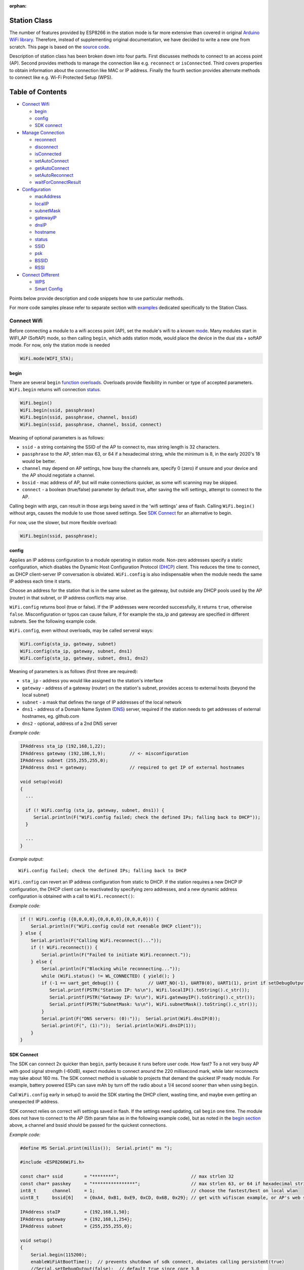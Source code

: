 :orphan:

Station Class
-------------

The number of features provided by ESP8266 in the station mode is far more extensive than covered in original `Arduino WiFi library <https://www.arduino.cc/en/Reference/WiFi>`__. Therefore, instead of supplementing original documentation, we have decided to write a new one from scratch. This page is based on the `source code <https://github.com/esp8266/Arduino/>`__.

Description of station class has been broken down into four parts. First discusses methods to connect to an access point (AP). Second provides methods to manage the connection like e.g. ``reconnect`` or ``isConnected``. Third covers properties to obtain information about the connection like MAC or IP address. Finally the fourth section provides alternate methods to connect like e.g. Wi-Fi Protected Setup (WPS).

Table of Contents
-----------------

-  `Connect Wifi <#connect-wifi>`__

   -  `begin <#begin>`__
   -  `config <#config>`__
   -  `SDK connect <#sdk-connect>`__

-  `Manage Connection <#manage-connection>`__

   -  `reconnect <#reconnect>`__
   -  `disconnect <#disconnect>`__
   -  `isConnected <#isconnected>`__
   -  `setAutoConnect <#setautoconnect>`__
   -  `getAutoConnect <#getautoconnect>`__
   -  `setAutoReconnect <#setautoreconnect>`__
   -  `waitForConnectResult <#waitforconnectresult>`__

-  `Configuration <#configuration>`__

   -  `macAddress <#macAddress>`__
   -  `localIP <#localip>`__
   -  `subnetMask <#subnetmask>`__
   -  `gatewayIP <#gatewayip>`__
   -  `dnsIP <#dnsip>`__
   -  `hostname <#hostname>`__
   -  `status <#status>`__
   -  `SSID <#ssid>`__
   -  `psk <#psk>`__
   -  `BSSID <#bssid>`__
   -  `RSSI <#rssi>`__

-  `Connect Different <#connect-different>`__

   -  `WPS <#wps>`__
   -  `Smart Config <#smart-config>`__

Points below provide description and code snippets how to use particular methods.

For more code samples please refer to separate section with `examples <station-examples.rst>`__ dedicated specifically to the Station Class.


Connect Wifi
~~~~~~~~~~~~

Before connecting a module to a wifi access point (AP), set the module's wifi to a known `mode <generic-class.rst#mode>`__. Many modules start in WIFI_AP (SoftAP) mode, so then calling ``begin``, which adds station mode, would place the device in the dual sta + softAP mode. For now, only the station mode is needed

.. code:: cpp

    WiFi.mode(WIFI_STA);


begin
^^^^^

There are several ``begin`` `function overloads <https://en.wikipedia.org/wiki/Function_overloading>`__. Overloads provide flexibility in number or type of accepted parameters. ``WiFi.begin`` returns wifi connection `status <#status>`__.

.. code:: cpp

    WiFi.begin()
    WiFi.begin(ssid, passphrase)
    WiFi.begin(ssid, passphrase, channel, bssid)
    WiFi.begin(ssid, passphrase, channel, bssid, connect)

Meaning of optional parameters is as follows:

- ``ssid`` - a string containing the SSID of the AP to connect to, max string length is 32 characters.
- ``passphrase`` to the AP, strlen max 63, or 64 if a hexadecimal string, while the minimum is 8, in the early 2020's 18 would be better.
- ``channel`` may depend on AP settings, how busy the channels are, specify 0 (zero) if unsure and your device and the AP should negotiate a channel.
- ``bssid`` - mac address of AP, but will make connections quicker, as some wifi scanning may be skipped.
- ``connect`` - a boolean (true/false) parameter by default true, after saving the wifi settings, attempt to connect to the AP.

Calling begin with args, can result in those args being saved in the 'wifi settings' area of flash. Calling ``WiFi.begin()`` without args, causes the module to use those saved settings. See `SDK Connect <#sdk-connect>`__ for an alternative to begin.

For now, use the slower, but more flexible overload:

.. code:: cpp

    WiFi.begin(ssid, passphrase);


config
^^^^^^

Applies an IP address configuration to a module operating in station mode. Non-zero addresses specify a static configuration, which disables the Dynamic Host Configuration Protocol `(DHCP <https://wikipedia.org/wiki/Dynamic_Host_Configuration_Protocol>`__) client. This reduces the time to connect, as DHCP client-server IP conversation is obviated. ``WiFi.config`` is also indispensable when the module needs the same IP address each time it starts.

Choose an address for the station that is in the same subnet as the gateway, but outside any DHCP pools used by the AP (router) in that subnet, or IP address conflicts may arise.

``WiFi.config`` returns bool (true or false). If the IP addresses were recorded successfully, it returns ``true``, otherwise ``false``. Misconfiguration or typos can cause failure, if for example the sta_ip and gateway are specified in different subnets. See the following example code.

``WiFi.config``, even without overloads, may be called serveral ways:

.. code:: cpp

    WiFi.config(sta_ip, gateway, subnet)
    WiFi.config(sta_ip, gateway, subnet, dns1)
    WiFi.config(sta_ip, gateway, subnet, dns1, dns2)

Meaning of parameters is as follows (first three are required):

-  ``sta_ip`` - address you would like assigned to the station's interface
-  ``gateway`` - address of a gateway (router) on the station's subnet, provides access to external hosts (beyond the local subnet)
-  ``subnet`` - a mask that defines the range of IP addresses of the local network
-  ``dns1`` - address of a Domain Name System (`DNS <https://wikipedia.org/wiki/Domain_Name_System>`__) server, required if the station needs to get addresses of external hostnames, eg. github.com
-  ``dns2`` - optional, address of a 2nd DNS server

*Example code:*

.. code:: cpp

    IPAddress sta_ip (192,168,1,22);
    IPAddress gateway (192,186,1,9);         // <- misconfiguration 
    IPAddress subnet (255,255,255,0);
    IPAddress dns1 = gateway;                // required to get IP of external hostnames

    void setup(void)
    {
      ...

      if (! WiFi.config (sta_ip, gateway, subnet, dns1)) {
         Serial.println(F("WiFi.config failed; check the defined IPs; falling back to DHCP"));
      }

      ...
    }

*Example output:*

::

   WiFi.config failed; check the defined IPs; falling back to DHCP

``WiFi.config`` can revert an IP address configuration from static to DHCP. If the station requires a new DHCP IP configuration, the DHCP client can be reactivated by specifying zero addresses, and a new dynamic address configuration is obtained with a call to ``WiFi.reconnect()``:

*Example code:*

.. code:: cpp

    if (! WiFi.config ({0,0,0,0},{0,0,0,0},{0,0,0,0})) {
        Serial.println(F("WiFi.config could not reenable DHCP client"));
    } else {
        Serial.println(F("Calling WiFi.reconnect()..."));
        if (! WiFi.reconnect()) {
            Serial.println(F("Failed to initiate WiFi.reconnect."));
        } else {
            Serial.println(F("Blocking while reconnecting..."));
            while (WiFi.status() != WL_CONNECTED) { yield(); }
            if (-1 == uart_get_debug()) {           // UART_NO(-1), UART0(0), UART1(1), print if setDebugOutput(false)
               Serial.printf(PSTR("Station IP: %s\n"), WiFi.localIP().toString().c_str());
               Serial.printf(PSTR("Gataway IP: %s\n"), WiFi.gatewayIP().toString().c_str());
               Serial.printf(PSTR("SubnetMask: %s\n"), WiFi.subnetMask().toString().c_str());
            }
            Serial.print(F("DNS servers: (0):"));  Serial.print(WiFi.dnsIP(0));
            Serial.print(F(", (1):"));  Serial.println(WiFi.dnsIP(1));
        }
    }


SDK Connect
^^^^^^^^^^^

The SDK can connect 2x quicker than ``begin``, partly because it runs before user code. How fast? To a not very busy AP with good signal strength (-60dB), expect modules to connect around the 220 millisecond mark, while later reconnects may take about 160 ms. The SDK connect method is valuable to projects that demand the quickest IP ready module. For example, battery powered ESPs can save mAh by turn off the radio about a 1/4 second sooner than when using ``begin``.

Call ``WiFi.config`` early in setup() to avoid the SDK starting the DHCP client, wasting time, and maybe even getting an unexpected IP address.

SDK connect relies on correct wifi settings saved in flash. If the settings need updating, call ``begin`` one time. The module does not have to connect to the AP (5th param false as in the following example code), but as noted in the `begin section <#begin>`__ above, a channel and bssid should be passed for the quickest connections.


*Example code:*

.. code:: cpp

   #define MS Serial.print(millis());  Serial.print(" ms ");

   #include <ESP8266WiFi.h>

   const char* ssid        = "********";                           // max strlen 32
   const char* passkey     = "****************";                   // max strlen 63, or 64 if hexadecimal string
   int8_t      channel     = 1;                                    // choose the fastest/best on local wlan
   uint8_t     bssid[6]    = {0xA4, 0xB1, 0xE9, 0xCD, 0x6B, 0x29}; // get with wifiscan example, or AP's web site

   IPAddress staIP         = {192,168,1,50};
   IPAddress gateway       = {192,168,1,254};
   IPAddress subnet        = {255,255,255,0};

   void setup()
   {
       Serial.begin(115200);
       enableWiFiAtBootTime();  // prevents shutdown of sdk connect, obviates calling persistent(true)
       //Serial.setDebugOutput(false);  // default true since core 3.0
       if (! WiFi.config(staIP, gateway, subnet)) {
           Serial.println(F("WiFi.config failed; DHCP will add ~2 sec to connect time; check the static IPs."));
       }

       // Do we need to call begin to write new wifi settings in flash?
       //  Only if sketch & flash settings are different, else just wait for sdk to connect
       struct station_config wl_args;
       wifi_station_get_config (&wl_args);
       if (strcmp(reinterpret_cast<const char*>(wl_args.ssid), ssid) != 0 ||
           strcmp(reinterpret_cast<const char*>(wl_args.password), passkey) != 0) {  // need to erase/rewrite station_config
           if (WiFi.getMode() != 1) WiFi.mode(WIFI_STA);
           WiFi.persistent(true);          // needed persist(true) or enableWiFiAtBootTime(), or settings not saved to flash
           wl_status_t ret = WiFi.begin(ssid, passkey, channel, bssid, false);  // do not connect, but write flash if different
           MS Serial.printf(PSTR("Wifi args updated in flash, ssid='%s' passkey='%s' channel=%d bssid=" MACSTR),
                                                                   ssid, passkey, channel, MAC2STR(bssid));
           ESP.restart();  // Restarting to test newly updated station_config"));
       }
   }

   void loop()
   {
       static bool waitWifi = true;
       if (WiFi.status() == WL_CONNECTED && waitWifi) {  // cooperative (async) wait, check a sensor or something while waiting
           MS Serial.println("WL_CONNECTED");
           // uncomment next line to slow reconnects an additional 190 ms; less stress on eyes and serial monitor :)
           // WiFi.mode(WIFI_OFF);  WiFi.mode(WIFI_STA);  // WIFI_OFF does not erase flash settings
           waitWifi = WiFi.reconnect();
           MS Serial.println("Attempting to reconnect wifi...");
       }
   }

*Example output:*

::

   216 ms WL_CONNECTED
   223 ms Attempting to reconnect wifi...
   377 ms WL_CONNECTED



Manage Connection
~~~~~~~~~~~~~~~~~

reconnect
^^^^^^^^^

Reconnect the station. This is done by disconnecting from the access point and then initiating connection back to the same AP. 
By default, ESP will attempt to reconnect to Wi-Fi network whenever it is disconnected. There is no need to handle this by separate code. A good way to simulate disconnection would be to reset the access point. ESP will report disconnection, and then try to reconnect automatically.


.. code:: cpp

    bool ret = WiFi.reconnect();

Notes: 1. Station should be already connected to an access point. If this is not the case, then function will return ``false`` not performing any action. 2. If ``true`` is returned it means that connection sequence has been successfully started. User should still check for connection status, waiting until ``WL_CONNECTED`` is reported:

.. code:: cpp

    if (WiFi.reconnect()) {
       while (WiFi.status() != WL_CONNECTED)
       {
         delay(500);
         Serial.print(".");
       }
    }

disconnect
^^^^^^^^^^

Sets currently configured SSID and passphrase to ``null`` values and disconnects the station from an access point.

.. code:: cpp

    WiFi.disconnect(wifioff)

The ``wifioff`` is an optional ``boolean`` parameter. If set to ``true``, then the station mode will be turned off.

isConnected
^^^^^^^^^^^

Returns ``true`` if Station is connected to an access point or ``false`` if not.

.. code:: cpp

    WiFi.isConnected()

setAutoConnect
^^^^^^^^^^^^^^

Configure module to automatically connect on power on to the last used access point.

.. code:: cpp

    WiFi.setAutoConnect(autoConnect)

The ``autoConnect`` is an optional parameter. If set to ``false`` then auto connection functionality up will be disabled. If omitted or set to ``true``, then auto connection will be enabled.

getAutoConnect
^^^^^^^^^^^^^^

This is "companion" function to ``setAutoConnect()``. It returns ``true`` if module is configured to automatically connect to last used access point on power on.

.. code:: cpp

    WiFi.getAutoConnect()

If auto connection functionality is disabled, then function returns ``false``.

setAutoReconnect
^^^^^^^^^^^^^^^^

Set whether module will attempt to reconnect to an access point in case it is disconnected.

.. code:: cpp

    WiFi.setAutoReconnect(autoReconnect)

If parameter ``autoReconnect`` is set to ``true``, then module will try to reestablish lost connection to the AP. If set to ``false`` then module will stay disconnected.

Note: running ``setAutoReconnect(true)`` when module is already disconnected will not make it reconnect to the access point. Instead ``reconnect()`` should be used.

waitForConnectResult
^^^^^^^^^^^^^^^^^^^^

Wait until module connects to the access point. This function is intended for modules in station, or station + softAP, wifi mode. ``waitForConnectResult()`` blocks code processing while waiting for a wifi connection.

.. code:: cpp

    WiFi.waitForConnectResult()

Returns wifi connection `status <#status>`__


Configuration
~~~~~~~~~~~~~

macAddress
^^^^^^^^^^

Get the MAC address of the ESP station's interface.

.. code:: cpp

    WiFi.macAddress(mac)

Function should be provided with ``mac`` that is a pointer to memory location (an ``uint8_t`` array the size of 6 elements) to save the mac address. The same pointer value is returned by the function itself.

*Example code:*

.. code:: cpp

    if (WiFi.status() == WL_CONNECTED)
    {
      uint8_t macAddr[6];
      WiFi.macAddress(macAddr);
      Serial.printf("Connected, mac address: %02x:%02x:%02x:%02x:%02x:%02x\n", macAddr[0], macAddr[1], macAddr[2], macAddr[3], macAddr[4], macAddr[5]);
    }

*Example output:*

::

    Mac address: 5C:CF:7F:08:11:17

If you do not feel comfortable with pointers, then there is optional version of this function available. Instead of the pointer, it returns a formatted ``String`` that contains the same mac address.

.. code:: cpp

    WiFi.macAddress()

*Example code:*

.. code:: cpp

    if (WiFi.status() == WL_CONNECTED)
    {
      Serial.printf("Connected, mac address: %s\n", WiFi.macAddress().c_str());
    }

localIP
^^^^^^^

Function used to obtain IP address of ESP station's interface.

.. code:: cpp

    WiFi.localIP()

The type of returned value is `IPAddress <https://github.com/esp8266/Arduino/blob/master/cores/esp8266/IPAddress.h>`__. There is a couple of methods available to display this type of data. They are presented in examples below that cover description of ``subnetMask``, ``gatewayIP`` and ``dnsIP`` that return the IPAdress as well.

*Example code:*

.. code:: cpp

    if (WiFi.status() == WL_CONNECTED)
    {
      Serial.print("Connected, IP address: ");
      Serial.println(WiFi.localIP());
    }

*Example output:*

::

    Connected, IP address: 192.168.1.10

subnetMask
^^^^^^^^^^

Get the subnet mask of the station's interface.

.. code:: cpp

    WiFi.subnetMask()

Module should be connected to the access point to obtain the subnet mask.

*Example code:*

.. code:: cpp

    Serial.print("Subnet mask: ");
    Serial.println(WiFi.subnetMask());

*Example output:*

::

    Subnet mask: 255.255.255.0

gatewayIP
^^^^^^^^^

Get the IP address of the gateway.

.. code:: cpp

    WiFi.gatewayIP()

*Example code:*

.. code:: cpp

    Serial.printf("Gataway IP: %s\n", WiFi.gatewayIP().toString().c_str());

*Example output:*

::

    Gataway IP: 192.168.1.9

dnsIP
^^^^^

Get the IP addresses of Domain Name Servers (DNS).

.. code:: cpp

    WiFi.dnsIP(dns_no)

With the input parameter ``dns_no`` we can specify which Domain Name Server's IP we need. This parameter is zero based and allowed values are none, 0 or 1. If no parameter is provided, then IP of DNS #1 is returned.

*Example code:*

.. code:: cpp

    Serial.print("DNS #1, #2 IP: ");
    WiFi.dnsIP().printTo(Serial);
    Serial.print(", ");
    WiFi.dnsIP(1).printTo(Serial);
    Serial.println();

*Example output:*

::

    DNS #1, #2 IP: 62.179.1.60, 62.179.1.61


hostname
^^^^^^^^

Get the DHCP hostname assigned to ESP station.

.. code:: cpp

    WiFi.hostname()

Function returns ``String`` type. Default hostname is in format ``ESP_24xMAC`` where 24xMAC are the last 24 bits of module's MAC address.

The hostname may be changed using the following function:

.. code:: cpp

    WiFi.hostname(aHostname)

Input parameter ``aHostname`` may be a type of ``char*``, ``const char*`` or ``String``. Maximum length of assigned hostname is 32 characters. Function returns either ``true`` or ``false`` depending on result. For instance, if the limit of 32 characters is exceeded, function will return ``false`` without assigning the new hostname.

*Example code:*

.. code:: cpp

    Serial.printf("Default hostname: %s\n", WiFi.hostname().c_str());
    WiFi.hostname("Station_Tester_02");
    Serial.printf("New hostname: %s\n", WiFi.hostname().c_str());

*Example output:*

::

    Default hostname: ESP_081117
    New hostname: Station_Tester_02


status
^^^^^^

Returns the status of the wifi connection.

.. code:: cpp

    WiFi.status()

One of the following values of type of ``wl_status_t`` as defined in `wl\_definitions.h <https://github.com/esp8266/Arduino/blob/master/cores/esp8266/wl_definitions.h>`__

- ``WL_IDLE_STATUS``       0, when status is in process of changing
- ``WL_NO_SSID_AVAIL``     1, configured SSID cannot be reached
- ``WL_SCAN_COMPLETED``    2,
- ``WL_CONNECTED``         3, wifi connected
- ``WL_CONNECT_FAILED``    4, 
- ``WL_CONNECTION_LOST``   5,
- ``WL_WRONG_PASSWORD``    6, passphrase is too long
- ``WL_DISCONNECTED``      7, wifi is on, but not connected to an access point

``wl_status_t`` is also the return type of other WiFi methods.

.. code:: cpp

    wl_status_t status = WiFi.begin();
    wl_status_t status = WiFi.waitForConnectResult();


*Example code:*

.. code:: cpp

    #include <ESP8266WiFi.h>
    
    const char *ssid = "sensor-net";
    const char *passphrase = "Planetary_Unique pa55phrase";

    void setup(void)
    {
      Serial.begin(115200);
      Serial.printf("Connection status: %d\n", WiFi.status());
      Serial.printf("Connecting to %s\n", ssid);
      wl_status_t status = WiFi.begin(ssid, passphrase);
      Serial.printf("WiFi.begin returned status: %d\n", status);
      while (WiFi.status() != WL_CONNECTED)
      {
        delay(500);
        Serial.print(".");
      }
      Serial.printf("\nConnection status: %d\n", WiFi.status());
      Serial.print("Connected, IP address: ");
      Serial.println(WiFi.localIP());
    }

    void loop() {}

*Example output:*

::

    Connection status: 7
    Connecting to sensor-net
    WiFi.begin returned status: 7
    ......
    Connection status: 3
    Connected, IP address: 192.168.1.10

::

    3 - WL_CONNECTED
    7 - WL_DISCONNECTED

See `status <#status>`__ for other return values.


SSID
^^^^

Return the name of Wi-Fi network, formally called `Service Set Identification (SSID) <https://www.juniper.net/techpubs/en_US/network-director1.1/topics/concept/wireless-ssid-bssid-essid.html#jd0e34>`__.

.. code:: cpp

    WiFi.SSID()

Returned value is of the ``String`` type.

*Example code:*

.. code:: cpp

    Serial.printf("SSID: %s\n", WiFi.SSID().c_str());

*Example output:*

::

    SSID: sensor-net

psk
^^^

Return current pre shared key (passphrase) associated with the Wi-Fi network.

.. code:: cpp

    WiFi.psk()

Function returns value of the ``String`` type.

BSSID
^^^^^

Return the mac address of the access point to which the ESP module was directed to connect to. This address is formally called `Basic Service Set Identification (BSSID) <https://www.juniper.net/techpubs/en_US/network-director1.1/topics/concept/wireless-ssid-bssid-essid.html#jd0e47>`__. The returned pointer is what the user configured when calling begin() with a bssid argument. It does _not_ necessarily reflect the mac address of the access point to which the ESP module's station interface is currently connected to.

.. code:: cpp

    WiFi.BSSID()

The ``BSSID()`` function returns a pointer to the memory location (an ``uint8_t`` array with the size of 6 elements) where the BSSID is saved.

Below is similar function, but returning BSSID but as a ``String`` type.

.. code:: cpp

    WiFi.BSSIDstr()

*Example code:*

.. code:: cpp

    Serial.printf("BSSID: %s\n", WiFi.BSSIDstr().c_str());

*Example output:*

::

    BSSID: 00:1A:70:DE:C1:68

RSSI
^^^^

Return the signal strength of Wi-Fi network, that is formally called `Received Signal Strength Indication (RSSI) <https://en.wikipedia.org/wiki/Received_signal_strength_indication>`__.

.. code:: cpp

    WiFi.RSSI()

Signal strength value is provided in dBm. The type of returned value is ``int32_t``.

*Example code:*

.. code:: cpp

    Serial.printf("RSSI: %d dBm\n", WiFi.RSSI());

*Example output:*

::

    RSSI: -68 dBm

Connect Different
~~~~~~~~~~~~~~~~~

`ESP8266 SDK <https://bbs.espressif.com/viewtopic.php?f=51&t=1023>`__ provides alternate methods to connect ESP station to an access point. Out of them `esp8266 / Arduino <https://github.com/esp8266/Arduino>`__ core implements `WPS <#wps>`__ and `Smart Config <#smart-config>`__ as described in more details below.

WPS
^^^

The following ``beginWPSConfig`` function allows connecting to a network using `Wi-Fi Protected Setup (WPS) <https://en.wikipedia.org/wiki/Wi-Fi_Protected_Setup>`__. Currently only `push-button configuration <https://www.wi-fi.org/knowledge-center/faq/how-does-wi-fi-protected-setup-work>`__ (``WPS_TYPE_PBC`` mode) is supported (SDK 1.5.4).

.. code:: cpp

    WiFi.beginWPSConfig()

Depending on connection result function returns either ``true`` or ``false`` (``boolean`` type).

*Example code:*

.. code:: cpp

    #include <ESP8266WiFi.h>

    void setup(void)
    {
      Serial.begin(115200);
      Serial.println();

      Serial.printf("Wi-Fi mode set to WIFI_STA %s\n", WiFi.mode(WIFI_STA) ? "" : "Failed!");
      Serial.print("Begin WPS (press WPS button on your router) ... ");
      Serial.println(WiFi.beginWPSConfig() ? "Success" : "Failed");

      while (WiFi.status() != WL_CONNECTED)
      {
        delay(500);
        Serial.print(".");
      }
      Serial.println();
      Serial.print("Connected, IP address: ");
      Serial.println(WiFi.localIP());
    }

    void loop() {}

*Example output:*

::

    Wi-Fi mode set to WIFI_STA
    Begin WPS (press WPS button on your router) ... Success
    .........
    Connected, IP address: 192.168.1.102

Smart Config
^^^^^^^^^^^^

The Smart Config connection of an ESP module an access point is done by sniffing for special packets that contain SSID and passphrase of desired AP. To do so the mobile device or computer should have functionality of broadcasting of encoded SSID and passphrase.

The following three functions are provided to implement Smart Config.

Start smart configuration mode by sniffing for special packets that contain SSID and passphrase of desired Access Point. Depending on result either ``true`` or ``false`` is returned.

.. code:: cpp

    beginSmartConfig()

Query Smart Config status, to decide when stop configuration. Function returns either ``true`` or ``false`` of ``boolean`` type.

.. code:: cpp

    smartConfigDone()

Stop smart config, free the buffer taken by ``beginSmartConfig()``. Depending on result function return either ``true`` or ``false`` of ``boolean`` type.

.. code:: cpp

    stopSmartConfig()

For additional details regarding Smart Config please refer to `ESP8266 API User Guide <https://bbs.espressif.com/viewtopic.php?f=51&t=1023>`__.
